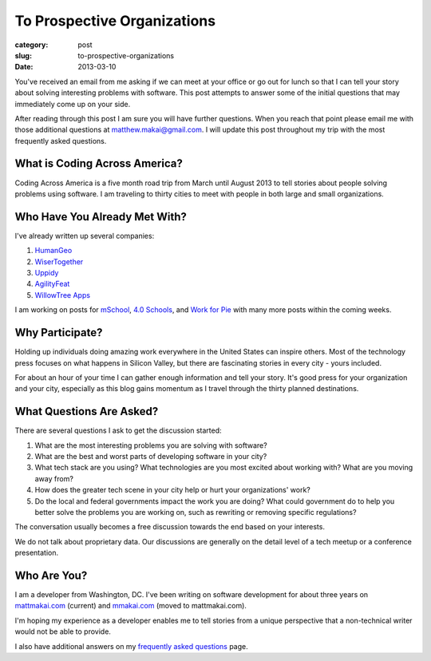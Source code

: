 To Prospective Organizations
============================

:category: post
:slug: to-prospective-organizations
:date: 2013-03-10


You've received an email from me asking if we can meet at your office or 
go out for lunch so that I can tell your story about solving interesting 
problems with software. This post attempts to answer some of the initial 
questions that may immediately come up on your side. 

After reading through this post I am sure you will have further questions. 
When you reach that point please email me with those additional questions at
matthew.makai@gmail.com. I will update this post throughout my trip with 
the most frequently asked questions. 


What is Coding Across America?
------------------------------
Coding Across America is a five month road trip from March until August 2013
to tell stories about people solving problems using software. I am
traveling to thirty cities to meet with people in both large and small 
organizations.


Who Have You Already Met With?
------------------------------
I've already written up several companies:

1. `HumanGeo <../human-geo-washington-dc.html>`_
2. `WiserTogether <../wisertogether-washington-dc.html>`_
3. `Uppidy <../uppidy-washington-dc.html>`_
4. `AgilityFeat <../agilityfeat-charlottesville-va.html>`_
5. `WillowTree Apps <../willowtree-apps-charlottesville-va.html>`_

I am working on posts for 
`mSchool <http://www.mschools.org/>`_, `4.0 Schools <http://4pt0.org/>`_,
and `Work for Pie <https://workforpie.com/>`_ with many more posts within 
the coming weeks.


Why Participate?
----------------
Holding up individuals doing amazing work everywhere in the United States
can inspire others. Most of the technology press focuses on what happens
in Silicon Valley, but there are fascinating stories in every city - yours
included. 

For about an hour of your time I can gather enough information and
tell your story. It's good press for your organization and your city, 
especially as this blog gains momentum as I travel through the thirty 
planned destinations.


What Questions Are Asked?
-------------------------
There are several questions I ask to get the discussion started:

1. What are the most interesting problems you are solving with software?

2. What are the best and worst parts of developing software in your city?

3. What tech stack are you using? What technologies are you most excited
   about working with? What are you moving away from?

4. How does the greater tech scene in your city help or hurt your 
   organizations' work?

5. Do the local and federal governments impact the work you are doing? What
   could government do to help you better solve the problems 
   you are working on, such as rewriting or removing specific regulations?

The conversation usually becomes a free discussion towards the end based
on your interests.

We do not talk about proprietary data. Our discussions are generally on 
the detail level of a tech meetup or a conference presentation.


Who Are You?
------------
I am a developer from Washington, DC. I've been writing on software 
development for about three years on 
`mattmakai.com <http://www.mattmakai.com/>`_ (current) and
`mmakai.com <http://www.mmakai.com/>`_ (moved to mattmakai.com).

I'm hoping my experience as a developer enables me to tell stories from
a unique perspective that a non-technical writer would not be able to provide. 

I also have additional answers on my 
`frequently asked questions <../faq.html>`_ page.

